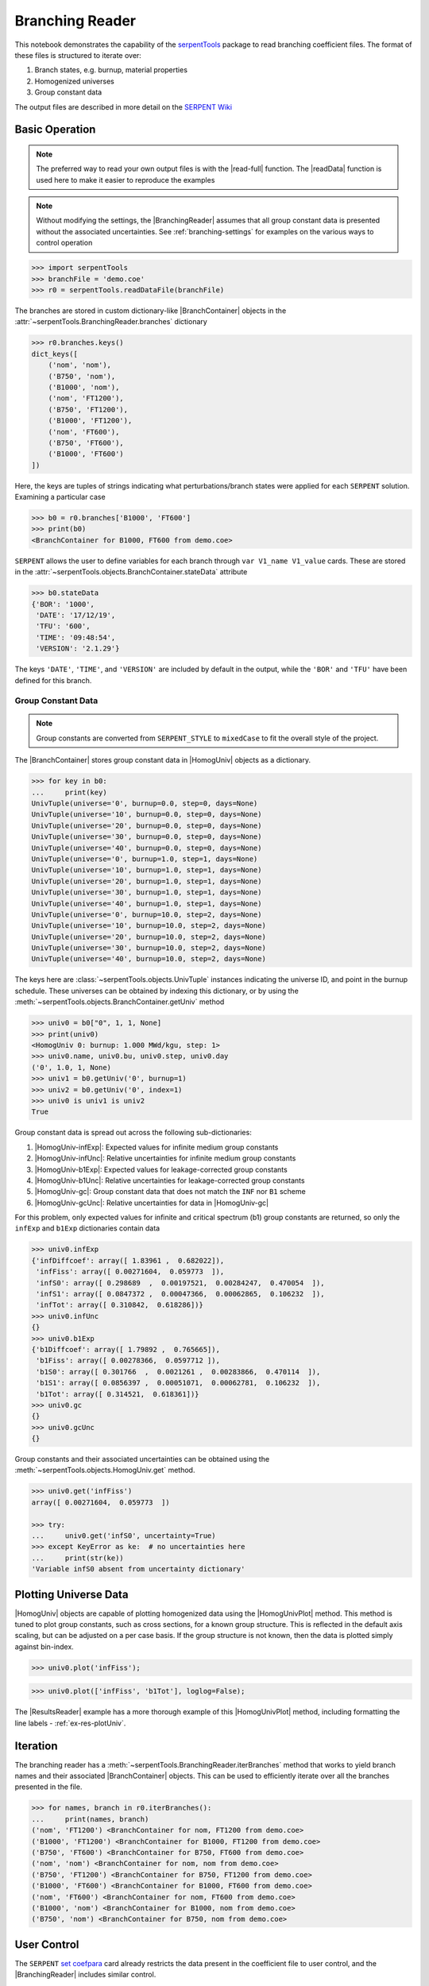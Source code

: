 .. |BranchContainer| replace:: :class:`~serpentTools.objects.BranchContainer`
.. |HomogUnivPlot| replace:: :meth:`~serpentTools.objects.HomogUniv.plot`

.. _branching-ex:

Branching Reader
================


This notebook demonstrates the capability of the
`serpentTools <https://github.com/CORE-GATECH-GROUP/serpent-tools>`_
package to read branching coefficient files. The format of these files
is structured to iterate over:

1. Branch states, e.g. burnup, material properties
2. Homogenized universes
3. Group constant data

The output files are described in more detail on the 
`SERPENT Wiki <http://serpent.vtt.fi/mediawiki/index.php/Automated_burnup_sequence#Output_format>`_

Basic Operation
---------------

.. note::

   The preferred way to read your own output files is with the
   |read-full| function. The |readData| function is used here
   to make it easier to reproduce the examples

.. note::

    Without modifying the settings, the
    |BranchingReader| assumes that all
    group constant data is presented without the associated uncertainties.
    See :ref:`branching-settings` for examples on the various ways to
    control operation


.. code:: 
    
    >>> import serpentTools
    >>> branchFile = 'demo.coe'
    >>> r0 = serpentTools.readDataFile(branchFile)

The branches are stored in custom dictionary-like |BranchContainer|
objects in the :attr:`~serpentTools.BranchingReader.branches` dictionary

.. code:: 
    
    >>> r0.branches.keys()
    dict_keys([
        ('nom', 'nom'),
        ('B750', 'nom'),
        ('B1000', 'nom'),
        ('nom', 'FT1200'),
        ('B750', 'FT1200'),
        ('B1000', 'FT1200'),
        ('nom', 'FT600'),
        ('B750', 'FT600'),
        ('B1000', 'FT600')
    ])

Here, the keys are tuples of strings indicating what
perturbations/branch states were applied for each ``SERPENT`` solution.
Examining a particular case

.. code:: 
    
    >>> b0 = r0.branches['B1000', 'FT600']
    >>> print(b0)
    <BranchContainer for B1000, FT600 from demo.coe>

``SERPENT`` allows the user to define variables for each branch through 
``var V1_name V1_value`` cards. These are stored in the 
:attr:`~serpentTools.objects.BranchContainer.stateData` attribute

.. code:: 
    
    >>> b0.stateData
    {'BOR': '1000',
     'DATE': '17/12/19',
     'TFU': '600',
     'TIME': '09:48:54',
     'VERSION': '2.1.29'}

The keys ``'DATE'``, ``'TIME'``, and ``'VERSION'`` are included by
default in the output, while the ``'BOR'`` and ``'TFU'`` have been
defined for this branch.

Group Constant Data
~~~~~~~~~~~~~~~~~~~

.. note::

    Group constants are converted from ``SERPENT_STYLE`` to
    ``mixedCase`` to fit the overall style of the project.

The |BranchContainer| stores group constant data in |HomogUniv| objects as a dictionary.

.. code:: 
    
    >>> for key in b0:
    ...     print(key)
    UnivTuple(universe='0', burnup=0.0, step=0, days=None)
    UnivTuple(universe='10', burnup=0.0, step=0, days=None)
    UnivTuple(universe='20', burnup=0.0, step=0, days=None)
    UnivTuple(universe='30', burnup=0.0, step=0, days=None)
    UnivTuple(universe='40', burnup=0.0, step=0, days=None)
    UnivTuple(universe='0', burnup=1.0, step=1, days=None)
    UnivTuple(universe='10', burnup=1.0, step=1, days=None)
    UnivTuple(universe='20', burnup=1.0, step=1, days=None)
    UnivTuple(universe='30', burnup=1.0, step=1, days=None)
    UnivTuple(universe='40', burnup=1.0, step=1, days=None)
    UnivTuple(universe='0', burnup=10.0, step=2, days=None)
    UnivTuple(universe='10', burnup=10.0, step=2, days=None)
    UnivTuple(universe='20', burnup=10.0, step=2, days=None)
    UnivTuple(universe='30', burnup=10.0, step=2, days=None)
    UnivTuple(universe='40', burnup=10.0, step=2, days=None)

The keys here are :class:`~serpentTools.objects.UnivTuple` instances
indicating the universe ID, and point in the burnup schedule.
These universes can be obtained by indexing this dictionary, or by using
the :meth:`~serpentTools.objects.BranchContainer.getUniv` method

.. code:: 
    
    >>> univ0 = b0["0", 1, 1, None]
    >>> print(univ0)
    <HomogUniv 0: burnup: 1.000 MWd/kgu, step: 1>
    >>> univ0.name, univ0.bu, univ0.step, univ0.day
    ('0', 1.0, 1, None)
    >>> univ1 = b0.getUniv('0', burnup=1)
    >>> univ2 = b0.getUniv('0', index=1)
    >>> univ0 is univ1 is univ2
    True

Group constant data is spread out across the following sub-dictionaries:

1. |HomogUniv-infExp|: Expected values for infinite medium group constants
2. |HomogUniv-infUnc|: Relative uncertainties for infinite medium group constants
3. |HomogUniv-b1Exp|: Expected values for leakage-corrected group constants
4. |HomogUniv-b1Unc|: Relative uncertainties for leakage-corrected group constants
5. |HomogUniv-gc|: Group constant data that does not match the ``INF`` nor ``B1`` scheme
6. |HomogUniv-gcUnc|: Relative uncertainties for data in |HomogUniv-gc|

For this problem, only expected values for infinite and critical
spectrum (b1) group constants are returned, so only the ``infExp`` and
``b1Exp`` dictionaries contain data

.. code:: 
    
    >>> univ0.infExp
    {'infDiffcoef': array([ 1.83961 ,  0.682022]),
     'infFiss': array([ 0.00271604,  0.059773  ]),
     'infS0': array([ 0.298689  ,  0.00197521,  0.00284247,  0.470054  ]),
     'infS1': array([ 0.0847372 ,  0.00047366,  0.00062865,  0.106232  ]),
     'infTot': array([ 0.310842,  0.618286])}
    >>> univ0.infUnc
    {}
    >>> univ0.b1Exp
    {'b1Diffcoef': array([ 1.79892 ,  0.765665]),
     'b1Fiss': array([ 0.00278366,  0.0597712 ]),
     'b1S0': array([ 0.301766  ,  0.0021261 ,  0.00283866,  0.470114  ]),
     'b1S1': array([ 0.0856397 ,  0.00051071,  0.00062781,  0.106232  ]),
     'b1Tot': array([ 0.314521,  0.618361])}
    >>> univ0.gc
    {}
    >>> univ0.gcUnc
    {}

Group constants and their associated uncertainties can be obtained using
the :meth:`~serpentTools.objects.HomogUniv.get` method.

.. code:: 
    
    >>> univ0.get('infFiss')
    array([ 0.00271604,  0.059773  ])
    
    >>> try:
    ...     univ0.get('infS0', uncertainty=True)
    >>> except KeyError as ke:  # no uncertainties here
    ...     print(str(ke))
    'Variable infS0 absent from uncertainty dictionary'

Plotting Universe Data
----------------------

|HomogUniv| objects are capable of plotting homogenized data using the
|HomogUnivPlot| method. This method is tuned to plot group constants, such as
cross sections, for a known group structure. This is reflected in the
default axis scaling, but can be adjusted on a per case basis. If the
group structure is not known, then the data is plotted simply against
bin-index.

.. code:: 
    
    >>> univ0.plot('infFiss');

.. image:: Branching_files/Branching_32_1.png

.. code:: 
    
    >>> univ0.plot(['infFiss', 'b1Tot'], loglog=False);

.. image:: Branching_files/Branching_33_0.png

The |ResultsReader| example has a more thorough example of this |HomogUnivPlot|
method, including formatting the line labels - :ref:`ex-res-plotUniv`.

Iteration
---------

The branching reader has a
:meth:`~serpentTools.BranchingReader.iterBranches`
method that works to yield branch names and their associated
|BranchContainer| objects. This can
be used to efficiently iterate over all the branches presented in the file.

.. code:: 
    
    >>> for names, branch in r0.iterBranches():
    ...     print(names, branch)
    ('nom', 'FT1200') <BranchContainer for nom, FT1200 from demo.coe>
    ('B1000', 'FT1200') <BranchContainer for B1000, FT1200 from demo.coe>
    ('B750', 'FT600') <BranchContainer for B750, FT600 from demo.coe>
    ('nom', 'nom') <BranchContainer for nom, nom from demo.coe>
    ('B750', 'FT1200') <BranchContainer for B750, FT1200 from demo.coe>
    ('B1000', 'FT600') <BranchContainer for B1000, FT600 from demo.coe>
    ('nom', 'FT600') <BranchContainer for nom, FT600 from demo.coe>
    ('B1000', 'nom') <BranchContainer for B1000, nom from demo.coe>
    ('B750', 'nom') <BranchContainer for B750, nom from demo.coe>

.. _branching-settings:

User Control
------------

The ``SERPENT``
`set coefpara <http://serpent.vtt.fi/mediawiki/index.php/Input_syntax_manual#set_coefpara>`_
card already restricts the data present in the coefficient file to user
control, and the |BranchingReader|  includes similar control. 

  * :ref:`branching-floatvariables`
  * :ref:`branching-intVariables`
  * :ref:`xs-getB1XS`
  * :ref:`xs-getInfXS`
  * :ref:`xs-reshapeScatter`
  * :ref:`xs-variableExtras`
  * :ref:`xs-variableGroups`

In our example above, the ``BOR`` and ``TFU`` variables represented
boron concentration and fuel temperature, and can easily be cast into
numeric values using the :ref:`branching-intVariables` and
:ref:`branching-floatVariables` settings. From the previous example, we see
that the default action is to store all state data variables as strings.

.. code:: 

    >>> assert isinstance(b0.stateData['BOR'], str)

As demonstrated in the :ref:`group-const-variables` example, use of
:ref:`xs-variableExtras` and :ref:`xs-variableGroups` controls what data is
stored on the |HomogUniv| 
objects. By default, all variables present in the coefficient file are stored.

.. code:: 
    
    >>> from serpentTools.settings import rc
    >>> rc['branching.floatVariables'] = ['BOR']
    >>> rc['branching.intVariables'] = ['TFU']
    >>> rc['xs.getB1XS'] = False
    >>> rc['xs.variableExtras'] = ['INF_TOT', 'INF_SCATT0']
    >>> r1 = serpentTools.readDataFile(branchFile)
    >>> b1 = r1.branches['B1000', 'FT600']
    >>> b1.stateData
    {'BOR': 1000.0,
     'DATE': '17/12/19',
     'TFU': 600,
     'TIME': '09:48:54',
     'VERSION': '2.1.29'}
    >>> assert isinstance(b1.stateData['BOR'], float)
    >>> assert isinstance(b1.stateData['TFU'], int)

Inspecting the data stored on the homogenized universes reveals only the
variables explicitly requested are present

.. code:: 
    
    >>> univ4 = b1.getUniv("0", 0)
    >>> univ4.infExp
    {'infTot': array([ 0.313338,  0.54515 ])}
    >>> univ4.b1Exp
    {}

Conclusion
----------

The |BranchingReader| is capable of reading coefficient files created
by the ``SERPENT`` automated branching process. The data is stored
according to the branch parameters, universe information, and burnup.
This reader also supports user control of the processing by selecting
what state parameters should be converted from strings to numeric types,
and further down-selection of data.
